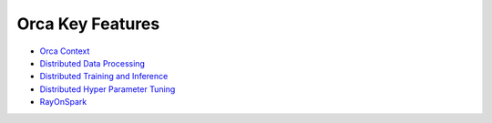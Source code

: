 Orca Key Features
=================================

* `Orca Context <orca-context.html>`_
* `Distributed Data Processing <data-parallel-processing.html>`_
* `Distributed Training and Inference <distributed-training-inference.html>`_
* `Distributed Hyper Parameter Tuning <distributed-tuning.html>`_
* `RayOnSpark <ray.html>`_